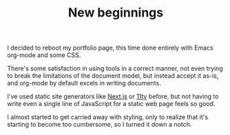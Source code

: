 #+TITLE: New beginnings

I decided to reboot my portfolio page, this time done entirely with Emacs org-mode and some CSS.

There's some satisfaction in using tools in a correct manner, not even trying to break the limitations of the document model, but instead accept it as-is, and org-mode by default excels in writing documents.

I've used static site generators like [[http://nextjs.org][Next.js]] or [[https://www.11ty.dev][11ty]] before, but not having to write even a single line of JavaScript for a static web page feels so good.

I almost started to get carried away with styling, only to realize that it's starting to become too cumbersome, so I turned it down a notch.
